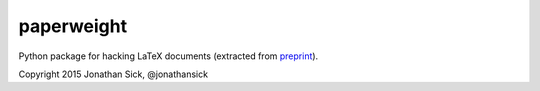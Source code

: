 paperweight
===========

Python package for hacking LaTeX documents (extracted from `preprint <http://github.com/jonathansick/preprint>`_).

Copyright 2015 Jonathan Sick, @jonathansick
